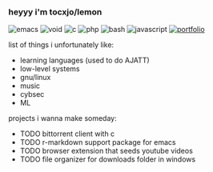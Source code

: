 *** heyyy i'm tocxjo/lemon

#+BEGIN_HTML
<span style="white-space: nowrap;">
  <img src="https://img.shields.io/badge/Emacs-%237F5AB6.svg?&logo=gnu-emacs&logoColor=white" alt="emacs" style="display: inline; margin: 0;">
  <img src="https://img.shields.io/badge/Void%20Linux-478061?logo=voidlinux&logoColor=fff" alt="void" style="display: inline; margin: 0;">
  <img src="https://img.shields.io/badge/C-00599C?logo=c&logoColor=white" alt="c" style="display: inline; margin: 0;">
  <img src="https://img.shields.io/badge/php-%23777BB4.svg?&logo=php&logoColor=white" alt="php" style="display: inline; margin: 0;">
  <img src="https://img.shields.io/badge/Bash-4EAA25?logo=gnubash&logoColor=fff" alt="bash" style="display: inline; margin: 0;">
  <img src="https://img.shields.io/badge/JavaScript-F7DF1E?logo=javascript&logoColor=000" alt="javascript" style="display: inline; margin: 0;">
  <a href="https://tocxjo.github.io/portfolio/"><img src="https://img.shields.io/badge/portfolio-8A2BE2" alt="portfolio" style="display: inline; margin: 0;"></a>
</span>
<br>
#+END_HTML

list of things i unfortunately like:
- learning languages (used to do AJATT)
- low-level systems
- gnu/linux
- music
- cybsec
- ML

projects i wanna make someday:
- TODO bittorrent client with c
- TODO r-markdown support package for emacs
- TODO browser extension that seeds youtube videos
- TODO file organizer for downloads folder in windows
